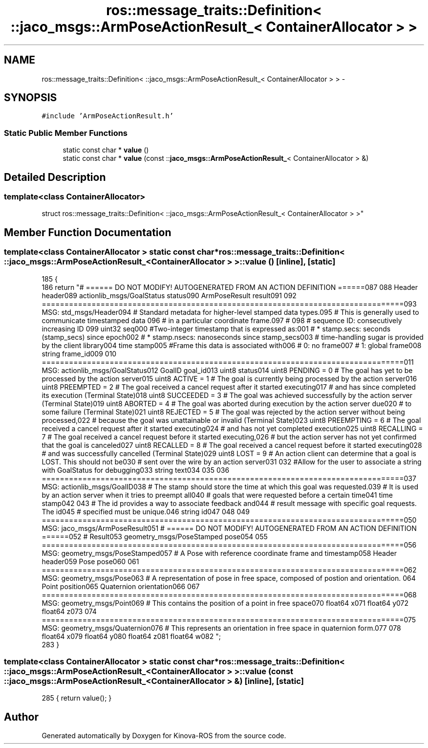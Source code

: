.TH "ros::message_traits::Definition< ::jaco_msgs::ArmPoseActionResult_< ContainerAllocator > >" 3 "Thu Mar 3 2016" "Version 1.0.1" "Kinova-ROS" \" -*- nroff -*-
.ad l
.nh
.SH NAME
ros::message_traits::Definition< ::jaco_msgs::ArmPoseActionResult_< ContainerAllocator > > \- 
.SH SYNOPSIS
.br
.PP
.PP
\fC#include 'ArmPoseActionResult\&.h'\fP
.SS "Static Public Member Functions"

.in +1c
.ti -1c
.RI "static const char * \fBvalue\fP ()"
.br
.ti -1c
.RI "static const char * \fBvalue\fP (const ::\fBjaco_msgs::ArmPoseActionResult_\fP< ContainerAllocator > &)"
.br
.in -1c
.SH "Detailed Description"
.PP 

.SS "template<class ContainerAllocator>
.br
struct ros::message_traits::Definition< ::jaco_msgs::ArmPoseActionResult_< ContainerAllocator > >"

.SH "Member Function Documentation"
.PP 
.SS "template<class ContainerAllocator > static const char* ros::message_traits::Definition< ::\fBjaco_msgs::ArmPoseActionResult_\fP< ContainerAllocator > >::value ()\fC [inline]\fP, \fC [static]\fP"

.PP
.nf
185   {
186     return "# ====== DO NOT MODIFY! AUTOGENERATED FROM AN ACTION DEFINITION ======\n\
187 \n\
188 Header header\n\
189 actionlib_msgs/GoalStatus status\n\
190 ArmPoseResult result\n\
191 \n\
192 ================================================================================\n\
193 MSG: std_msgs/Header\n\
194 # Standard metadata for higher-level stamped data types\&.\n\
195 # This is generally used to communicate timestamped data \n\
196 # in a particular coordinate frame\&.\n\
197 # \n\
198 # sequence ID: consecutively increasing ID \n\
199 uint32 seq\n\
200 #Two-integer timestamp that is expressed as:\n\
201 # * stamp\&.secs: seconds (stamp_secs) since epoch\n\
202 # * stamp\&.nsecs: nanoseconds since stamp_secs\n\
203 # time-handling sugar is provided by the client library\n\
204 time stamp\n\
205 #Frame this data is associated with\n\
206 # 0: no frame\n\
207 # 1: global frame\n\
208 string frame_id\n\
209 \n\
210 ================================================================================\n\
211 MSG: actionlib_msgs/GoalStatus\n\
212 GoalID goal_id\n\
213 uint8 status\n\
214 uint8 PENDING         = 0   # The goal has yet to be processed by the action server\n\
215 uint8 ACTIVE          = 1   # The goal is currently being processed by the action server\n\
216 uint8 PREEMPTED       = 2   # The goal received a cancel request after it started executing\n\
217                             #   and has since completed its execution (Terminal State)\n\
218 uint8 SUCCEEDED       = 3   # The goal was achieved successfully by the action server (Terminal State)\n\
219 uint8 ABORTED         = 4   # The goal was aborted during execution by the action server due\n\
220                             #    to some failure (Terminal State)\n\
221 uint8 REJECTED        = 5   # The goal was rejected by the action server without being processed,\n\
222                             #    because the goal was unattainable or invalid (Terminal State)\n\
223 uint8 PREEMPTING      = 6   # The goal received a cancel request after it started executing\n\
224                             #    and has not yet completed execution\n\
225 uint8 RECALLING       = 7   # The goal received a cancel request before it started executing,\n\
226                             #    but the action server has not yet confirmed that the goal is canceled\n\
227 uint8 RECALLED        = 8   # The goal received a cancel request before it started executing\n\
228                             #    and was successfully cancelled (Terminal State)\n\
229 uint8 LOST            = 9   # An action client can determine that a goal is LOST\&. This should not be\n\
230                             #    sent over the wire by an action server\n\
231 \n\
232 #Allow for the user to associate a string with GoalStatus for debugging\n\
233 string text\n\
234 \n\
235 \n\
236 ================================================================================\n\
237 MSG: actionlib_msgs/GoalID\n\
238 # The stamp should store the time at which this goal was requested\&.\n\
239 # It is used by an action server when it tries to preempt all\n\
240 # goals that were requested before a certain time\n\
241 time stamp\n\
242 \n\
243 # The id provides a way to associate feedback and\n\
244 # result message with specific goal requests\&. The id\n\
245 # specified must be unique\&.\n\
246 string id\n\
247 \n\
248 \n\
249 ================================================================================\n\
250 MSG: jaco_msgs/ArmPoseResult\n\
251 # ====== DO NOT MODIFY! AUTOGENERATED FROM AN ACTION DEFINITION ======\n\
252 # Result\n\
253 geometry_msgs/PoseStamped pose\n\
254 \n\
255 ================================================================================\n\
256 MSG: geometry_msgs/PoseStamped\n\
257 # A Pose with reference coordinate frame and timestamp\n\
258 Header header\n\
259 Pose pose\n\
260 \n\
261 ================================================================================\n\
262 MSG: geometry_msgs/Pose\n\
263 # A representation of pose in free space, composed of postion and orientation\&. \n\
264 Point position\n\
265 Quaternion orientation\n\
266 \n\
267 ================================================================================\n\
268 MSG: geometry_msgs/Point\n\
269 # This contains the position of a point in free space\n\
270 float64 x\n\
271 float64 y\n\
272 float64 z\n\
273 \n\
274 ================================================================================\n\
275 MSG: geometry_msgs/Quaternion\n\
276 # This represents an orientation in free space in quaternion form\&.\n\
277 \n\
278 float64 x\n\
279 float64 y\n\
280 float64 z\n\
281 float64 w\n\
282 ";
283   }
.fi
.SS "template<class ContainerAllocator > static const char* ros::message_traits::Definition< ::\fBjaco_msgs::ArmPoseActionResult_\fP< ContainerAllocator > >::value (const ::\fBjaco_msgs::ArmPoseActionResult_\fP< ContainerAllocator > &)\fC [inline]\fP, \fC [static]\fP"

.PP
.nf
285 { return value(); }
.fi


.SH "Author"
.PP 
Generated automatically by Doxygen for Kinova-ROS from the source code\&.
